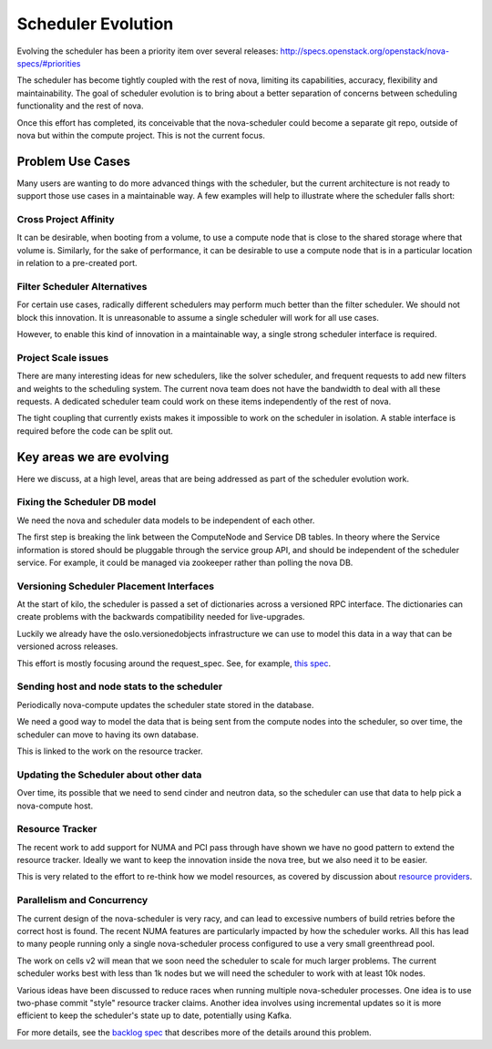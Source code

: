 ..
      Licensed under the Apache License, Version 2.0 (the "License"); you may
      not use this file except in compliance with the License. You may obtain
      a copy of the License at

          http://www.apache.org/licenses/LICENSE-2.0

      Unless required by applicable law or agreed to in writing, software
      distributed under the License is distributed on an "AS IS" BASIS, WITHOUT
      WARRANTIES OR CONDITIONS OF ANY KIND, either express or implied. See the
      License for the specific language governing permissions and limitations
      under the License.

===================
Scheduler Evolution
===================

Evolving the scheduler has been a priority item over several
releases: http://specs.openstack.org/openstack/nova-specs/#priorities

The scheduler has become tightly coupled with the rest of nova,
limiting its capabilities, accuracy, flexibility and maintainability.
The goal of scheduler evolution is to bring about a better separation of
concerns between scheduling functionality and the rest of nova.

Once this effort has completed, its conceivable that the nova-scheduler could
become a separate git repo, outside of nova but within the compute project.
This is not the current focus.

Problem Use Cases
==================

Many users are wanting to do more advanced things with the scheduler, but the
current architecture is not ready to support those use cases in a maintainable way.
A few examples will help to illustrate where the scheduler falls
short:

Cross Project Affinity
-----------------------

It can be desirable, when booting from a volume, to use a compute node
that is close to the shared storage where that volume is. Similarly, for
the sake of performance, it can be desirable to use a compute node that
is in a particular location in relation to a pre-created port.

Filter Scheduler Alternatives
------------------------------

For certain use cases, radically different schedulers may perform much better
than the filter scheduler. We should not block this innovation. It is
unreasonable to assume a single scheduler will work for all use cases.

However, to enable this kind of innovation in a maintainable way, a
single strong scheduler interface is required.

Project Scale issues
---------------------

There are many interesting ideas for new schedulers, like the solver scheduler,
and frequent requests to add new filters and weights to the scheduling system.
The current nova team does not have the bandwidth to deal with all these
requests. A dedicated scheduler team could work on these items independently
of the rest of nova.

The tight coupling that currently exists makes it impossible to work
on the scheduler in isolation. A stable interface is required before
the code can be split out.

Key areas we are evolving
==========================

Here we discuss, at a high level, areas that are being addressed as part of
the scheduler evolution work.

Fixing the Scheduler DB model
------------------------------

We need the nova and scheduler data models to be independent of each other.

The first step is breaking the link between the ComputeNode and Service
DB tables. In theory where the Service information is stored should be
pluggable through the service group API, and should be independent of the
scheduler service. For example, it could be managed via zookeeper rather
than polling the nova DB.

Versioning Scheduler Placement Interfaces
------------------------------------------

At the start of kilo, the scheduler is passed a set of dictionaries across
a versioned RPC interface. The dictionaries can create problems with the
backwards compatibility needed for live-upgrades.

Luckily we already have the oslo.versionedobjects infrastructure we can use
to model this data in a way that can be versioned across releases.

This effort is mostly focusing around the request_spec. See, for
example, `this spec`_.


Sending host and node stats to the scheduler
---------------------------------------------

Periodically nova-compute updates the scheduler state stored in
the database.

We need a good way to model the data that is being sent from the compute
nodes into the scheduler, so over time, the scheduler can move to having
its own database.

This is linked to the work on the resource tracker.

Updating the Scheduler about other data
----------------------------------------

Over time, its possible that we need to send cinder and neutron data, so
the scheduler can use that data to help pick a nova-compute host.

Resource Tracker
-----------------

The recent work to add support for NUMA and PCI pass through have shown we
have no good pattern to extend the resource tracker. Ideally we want to keep
the innovation inside the nova tree, but we also need it to be easier.

This is very related to the effort to re-think how we model resources, as
covered by discussion about `resource providers`_.

Parallelism and Concurrency
----------------------------

The current design of the nova-scheduler is very racy, and can lead to
excessive numbers of build retries before the correct host is found. The
recent NUMA features are particularly impacted by how the scheduler
works. All this has lead to many people running only a single
nova-scheduler process configured to use a very small greenthread pool.

The work on cells v2 will mean that we soon need the scheduler to scale for
much larger problems. The current scheduler works best with less than 1k nodes
but we will need the scheduler to work with at least 10k nodes.

Various ideas have been discussed to reduce races when running multiple
nova-scheduler processes. One idea is to use two-phase commit "style"
resource tracker claims. Another idea involves using incremental updates
so it is more efficient to keep the scheduler's state up to date,
potentially using Kafka.

For more details, see the `backlog spec`_ that describes more of the details
around this problem.

.. _this spec: http://specs.openstack.org/openstack/nova-specs/specs/kilo/approved/sched-select-destinations-use-request-spec-object.html
.. _resource providers: https://blueprints.launchpad.net/nova/+spec/resource-providers
.. _backlog spec: http://specs.openstack.org/openstack/nova-specs/specs/backlog/approved/parallel-scheduler.html
